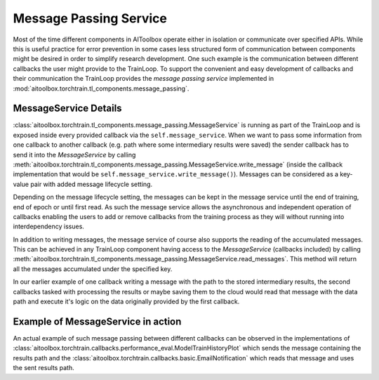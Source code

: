 Message Passing Service
=======================

Most of the time different components in AIToolbox operate either in isolation or communicate over specified APIs.
While this is useful practice for error prevention in some cases less structured form of communication between
components might be desired in order to simplify research development. One such example is the communication between
different callbacks the user might provide to the TrainLoop. To support the convenient and easy development of
callbacks and their communication the TrainLoop provides the *message passing service* implemented in
:mod:`aitoolbox.torchtrain.tl_components.message_passing`.


MessageService Details
----------------------

:class:`aitoolbox.torchtrain.tl_components.message_passing.MessageService` is running as part of the TrainLoop and is
exposed inside every provided callback via the ``self.message_service``.
When we want to pass some information from one callback to another callback (e.g. path where some intermediary results
were saved) the sender callback has to send it into the *MessageService* by calling
:meth:`aitoolbox.torchtrain.tl_components.message_passing.MessageService.write_message` (inside the callback
implementation that would be ``self.message_service.write_message()``). Messages can be considered as a key-value pair
with added message lifecycle setting.

Depending on the message lifecycle setting, the messages can be kept in the message service until the end of training,
end of epoch or until first read. As such the message service allows the asynchronous and independent operation of
callbacks enabling the users to add or remove callbacks from the training process as they will without running into
interdependency issues.

In addition to writing messages, the message service of course also supports the reading of the accumulated messages.
This can be achieved in any TrainLoop component having access to the *MessageService* (callbacks included) by calling
:meth:`aitoolbox.torchtrain.tl_components.message_passing.MessageService.read_messages`. This method will return
all the messages accumulated under the specified key.

In our earlier example of one callback writing a message with the path to the stored intermediary results, the second
callbacks tasked with processing the results or maybe saving them to the cloud would read that message with the data
path and execute it's logic on the data originally provided by the first callback.

Example of MessageService in action
-----------------------------------

An actual example of such message passing between different callbacks can be observed in the implementations of
:class:`aitoolbox.torchtrain.callbacks.performance_eval.ModelTrainHistoryPlot` which sends the message containing the
results path and the :class:`aitoolbox.torchtrain.callbacks.basic.EmailNotification` which reads that message and uses
the sent results path.
